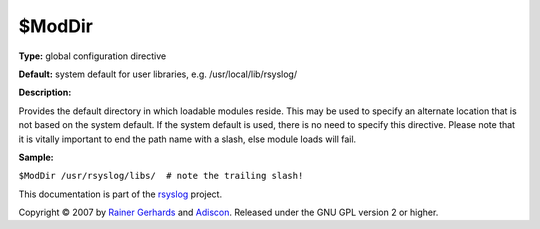 $ModDir
-------

**Type:** global configuration directive

**Default:** system default for user libraries, e.g.
/usr/local/lib/rsyslog/

**Description:**

Provides the default directory in which loadable modules reside. This
may be used to specify an alternate location that is not based on the
system default. If the system default is used, there is no need to
specify this directive. Please note that it is vitally important to end
the path name with a slash, else module loads will fail.

**Sample:**

``$ModDir /usr/rsyslog/libs/  # note the trailing slash!``

This documentation is part of the `rsyslog <http://www.rsyslog.com/>`_
project.

Copyright © 2007 by `Rainer Gerhards <http://www.gerhards.net/rainer>`_
and `Adiscon <http://www.adiscon.com/>`_. Released under the GNU GPL
version 2 or higher.

